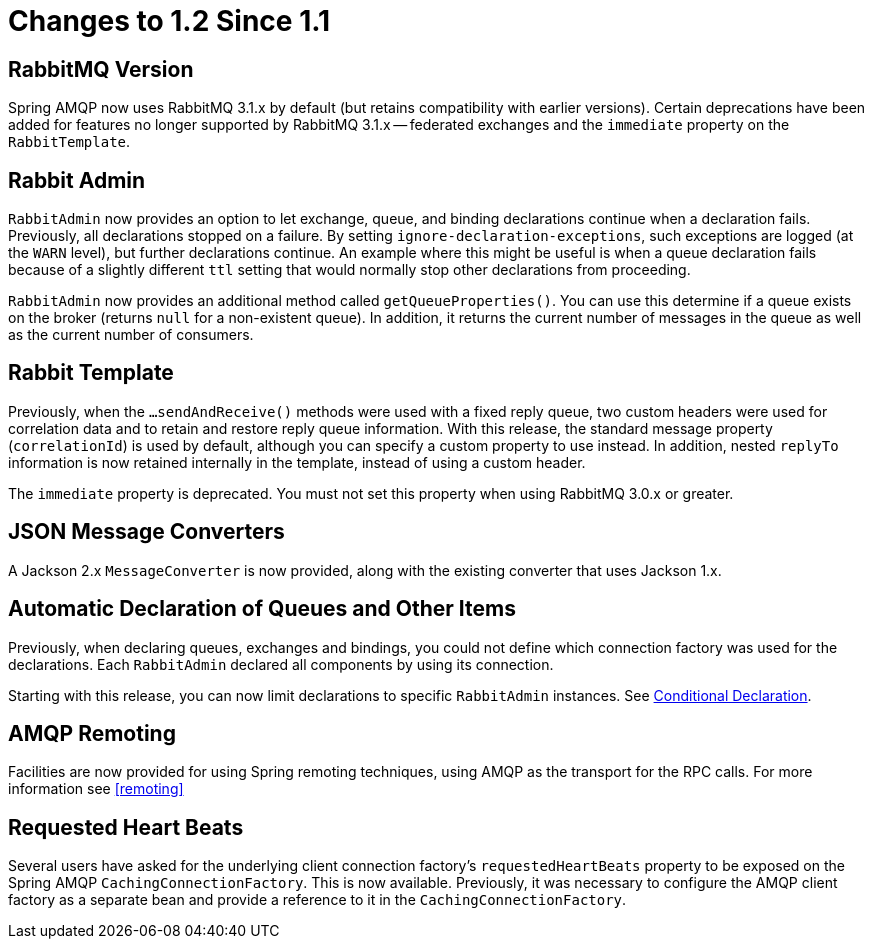 [[changes-to-1-2-since-1-1]]
= Changes to 1.2 Since 1.1

[[rabbitmq-version]]
== RabbitMQ Version

Spring AMQP now uses RabbitMQ 3.1.x by default (but retains compatibility with earlier versions).
Certain deprecations have been added for features no longer supported by RabbitMQ 3.1.x -- federated exchanges and the `immediate` property on the `RabbitTemplate`.

[[rabbit-admin]]
== Rabbit Admin

`RabbitAdmin` now provides an option to let exchange, queue, and binding declarations continue when a declaration fails.
Previously, all declarations stopped on a failure.
By setting `ignore-declaration-exceptions`, such exceptions are logged (at the `WARN` level), but further declarations continue.
An example where this might be useful is when a queue declaration fails because of a slightly different `ttl` setting that would normally stop other declarations from proceeding.

`RabbitAdmin` now provides an additional method called `getQueueProperties()`.
You can use this determine if a queue exists on the broker (returns `null` for a non-existent queue).
In addition, it returns the current number of messages in the queue as well as the current number of consumers.

[[rabbit-template]]
== Rabbit Template

Previously, when the `...sendAndReceive()` methods were used with a fixed reply queue, two custom headers were used for correlation data and to retain and restore reply queue information.
With this release, the standard message property (`correlationId`) is used by default, although you can specify a custom property to use instead.
In addition, nested `replyTo` information is now retained internally in the template, instead of using a custom header.

The `immediate` property is deprecated.
You must not set this property when using RabbitMQ 3.0.x or greater.

[[json-message-converters]]
== JSON Message Converters

A Jackson 2.x `MessageConverter` is now provided, along with the existing converter that uses Jackson 1.x.

[[automatic-declaration-of-queues-and-other-items]]
== Automatic Declaration of Queues and Other Items

Previously, when declaring queues, exchanges and bindings, you could not define which connection factory was used for the declarations.
Each `RabbitAdmin` declared all components by using its connection.

Starting with this release, you can now limit declarations to specific `RabbitAdmin` instances.
See xref:amqp/broker-configuration.adoc#conditional-declaration[Conditional Declaration].

[[amqp-remoting]]
== AMQP Remoting

Facilities are now provided for using Spring remoting techniques, using AMQP as the transport for the RPC calls.
For more information see <<remoting>>

[[requested-heart-beats]]
== Requested Heart Beats

Several users have asked for the underlying client connection factory's `requestedHeartBeats` property to be exposed on the Spring AMQP `CachingConnectionFactory`.
This is now available.
Previously, it was necessary to configure the AMQP client factory as a separate bean and provide a reference to it in the `CachingConnectionFactory`.

